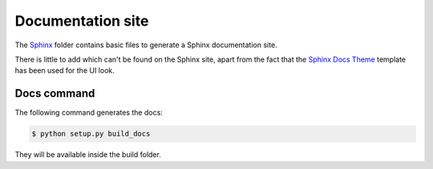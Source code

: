 ==================
Documentation site
==================

The `Sphinx`_ folder contains basic files to generate a Sphinx documentation
site.

There is little to add which can't be found on the Sphinx site, apart from the
fact that the `Sphinx Docs Theme`_ template has been used for the UI look.

------------
Docs command
------------

The following command generates the docs:

.. code-block:: sh

    $ python setup.py build_docs

They will be available inside the build folder.

.. _Sphinx: http://sphinx-doc.org/
.. _Sphinx Docs Theme: https://github.com/Bernardo-MG/sphinx-docs-theme
